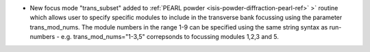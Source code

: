 - New focus mode "trans_subset" added to :ref:`PEARL powder <isis-powder-diffraction-pearl-ref>` >` routine which allows user to specify specific modules to include in the transverse bank focussing using the parameter trans_mod_nums. The module numbers in the range 1-9 can be specified using the same string syntax as run-numbers - e.g. trans_mod_nums="1-3,5" correpsonds to focussing modules 1,2,3 and 5.
